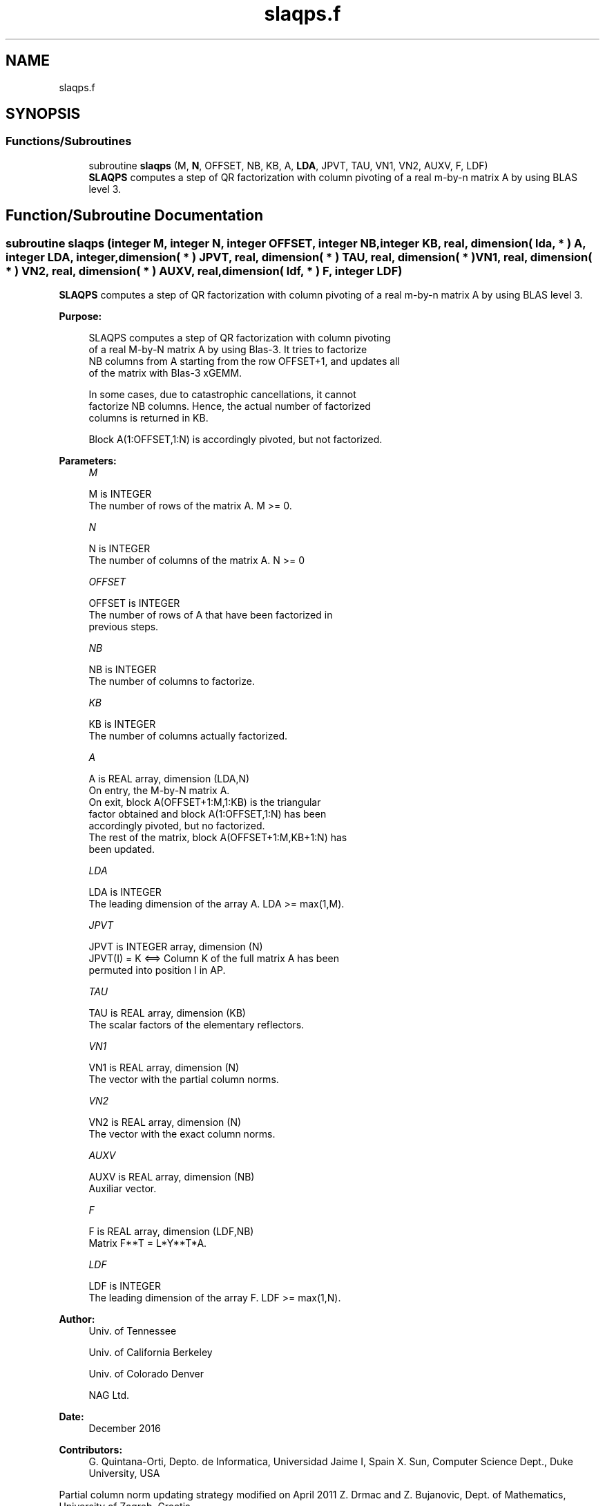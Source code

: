 .TH "slaqps.f" 3 "Tue Nov 14 2017" "Version 3.8.0" "LAPACK" \" -*- nroff -*-
.ad l
.nh
.SH NAME
slaqps.f
.SH SYNOPSIS
.br
.PP
.SS "Functions/Subroutines"

.in +1c
.ti -1c
.RI "subroutine \fBslaqps\fP (M, \fBN\fP, OFFSET, NB, KB, A, \fBLDA\fP, JPVT, TAU, VN1, VN2, AUXV, F, LDF)"
.br
.RI "\fBSLAQPS\fP computes a step of QR factorization with column pivoting of a real m-by-n matrix A by using BLAS level 3\&. "
.in -1c
.SH "Function/Subroutine Documentation"
.PP 
.SS "subroutine slaqps (integer M, integer N, integer OFFSET, integer NB, integer KB, real, dimension( lda, * ) A, integer LDA, integer, dimension( * ) JPVT, real, dimension( * ) TAU, real, dimension( * ) VN1, real, dimension( * ) VN2, real, dimension( * ) AUXV, real, dimension( ldf, * ) F, integer LDF)"

.PP
\fBSLAQPS\fP computes a step of QR factorization with column pivoting of a real m-by-n matrix A by using BLAS level 3\&.  
.PP
\fBPurpose: \fP
.RS 4

.PP
.nf
 SLAQPS computes a step of QR factorization with column pivoting
 of a real M-by-N matrix A by using Blas-3.  It tries to factorize
 NB columns from A starting from the row OFFSET+1, and updates all
 of the matrix with Blas-3 xGEMM.

 In some cases, due to catastrophic cancellations, it cannot
 factorize NB columns.  Hence, the actual number of factorized
 columns is returned in KB.

 Block A(1:OFFSET,1:N) is accordingly pivoted, but not factorized.
.fi
.PP
 
.RE
.PP
\fBParameters:\fP
.RS 4
\fIM\fP 
.PP
.nf
          M is INTEGER
          The number of rows of the matrix A. M >= 0.
.fi
.PP
.br
\fIN\fP 
.PP
.nf
          N is INTEGER
          The number of columns of the matrix A. N >= 0
.fi
.PP
.br
\fIOFFSET\fP 
.PP
.nf
          OFFSET is INTEGER
          The number of rows of A that have been factorized in
          previous steps.
.fi
.PP
.br
\fINB\fP 
.PP
.nf
          NB is INTEGER
          The number of columns to factorize.
.fi
.PP
.br
\fIKB\fP 
.PP
.nf
          KB is INTEGER
          The number of columns actually factorized.
.fi
.PP
.br
\fIA\fP 
.PP
.nf
          A is REAL array, dimension (LDA,N)
          On entry, the M-by-N matrix A.
          On exit, block A(OFFSET+1:M,1:KB) is the triangular
          factor obtained and block A(1:OFFSET,1:N) has been
          accordingly pivoted, but no factorized.
          The rest of the matrix, block A(OFFSET+1:M,KB+1:N) has
          been updated.
.fi
.PP
.br
\fILDA\fP 
.PP
.nf
          LDA is INTEGER
          The leading dimension of the array A. LDA >= max(1,M).
.fi
.PP
.br
\fIJPVT\fP 
.PP
.nf
          JPVT is INTEGER array, dimension (N)
          JPVT(I) = K <==> Column K of the full matrix A has been
          permuted into position I in AP.
.fi
.PP
.br
\fITAU\fP 
.PP
.nf
          TAU is REAL array, dimension (KB)
          The scalar factors of the elementary reflectors.
.fi
.PP
.br
\fIVN1\fP 
.PP
.nf
          VN1 is REAL array, dimension (N)
          The vector with the partial column norms.
.fi
.PP
.br
\fIVN2\fP 
.PP
.nf
          VN2 is REAL array, dimension (N)
          The vector with the exact column norms.
.fi
.PP
.br
\fIAUXV\fP 
.PP
.nf
          AUXV is REAL array, dimension (NB)
          Auxiliar vector.
.fi
.PP
.br
\fIF\fP 
.PP
.nf
          F is REAL array, dimension (LDF,NB)
          Matrix F**T = L*Y**T*A.
.fi
.PP
.br
\fILDF\fP 
.PP
.nf
          LDF is INTEGER
          The leading dimension of the array F. LDF >= max(1,N).
.fi
.PP
 
.RE
.PP
\fBAuthor:\fP
.RS 4
Univ\&. of Tennessee 
.PP
Univ\&. of California Berkeley 
.PP
Univ\&. of Colorado Denver 
.PP
NAG Ltd\&. 
.RE
.PP
\fBDate:\fP
.RS 4
December 2016 
.RE
.PP
\fBContributors: \fP
.RS 4
G\&. Quintana-Orti, Depto\&. de Informatica, Universidad Jaime I, Spain X\&. Sun, Computer Science Dept\&., Duke University, USA
.RE
.PP

.br
 Partial column norm updating strategy modified on April 2011 Z\&. Drmac and Z\&. Bujanovic, Dept\&. of Mathematics, University of Zagreb, Croatia\&. 
.PP
\fBReferences: \fP
.RS 4
LAPACK Working Note 176  
.RE
.PP

.PP
Definition at line 180 of file slaqps\&.f\&.
.SH "Author"
.PP 
Generated automatically by Doxygen for LAPACK from the source code\&.
